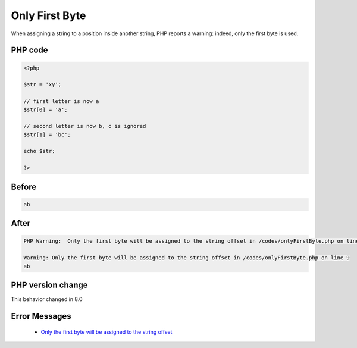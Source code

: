 .. _`only-first-byte`:

Only First Byte
===============
.. meta::
	:description:
		Only First Byte: When assigning a string to a position inside another string, PHP reports a warning: indeed, only the first byte is used.
	:twitter:card: summary_large_image
	:twitter:site: @exakat
	:twitter:title: Only First Byte
	:twitter:description: Only First Byte: When assigning a string to a position inside another string, PHP reports a warning: indeed, only the first byte is used
	:twitter:creator: @exakat
	:twitter:image:src: https://php-changed-behaviors.readthedocs.io/en/latest/_static/logo.png
	:og:image: https://php-changed-behaviors.readthedocs.io/en/latest/_static/logo.png
	:og:title: Only First Byte
	:og:type: article
	:og:description: When assigning a string to a position inside another string, PHP reports a warning: indeed, only the first byte is used
	:og:url: https://php-tips.readthedocs.io/en/latest/tips/onlyFirstByte.html
	:og:locale: en

When assigning a string to a position inside another string, PHP reports a warning: indeed, only the first byte is used.

PHP code
________
.. code-block:: php

   <?php
   
   $str = 'xy';  
   
   // first letter is now a
   $str[0] = 'a';
   
   // second letter is now b, c is ignored
   $str[1] = 'bc';
   
   echo $str;
   
   ?>

Before
______
.. code-block:: output

   ab

After
______
.. code-block:: output

   PHP Warning:  Only the first byte will be assigned to the string offset in /codes/onlyFirstByte.php on line 9
   
   Warning: Only the first byte will be assigned to the string offset in /codes/onlyFirstByte.php on line 9
   ab


PHP version change
__________________
This behavior changed in 8.0


Error Messages
______________

  + `Only the first byte will be assigned to the string offset <https://php-errors.readthedocs.io/en/latest/messages/only-the-first-byte-will-be-assigned-to-the-string-offset.html>`_



